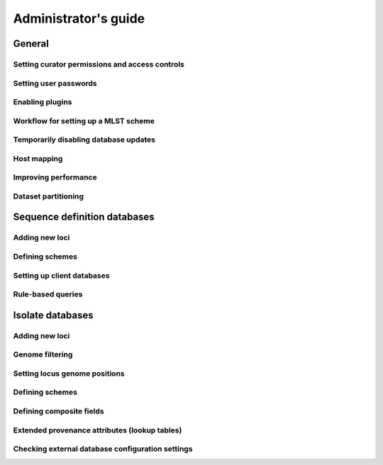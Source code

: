 *********************
Administrator's guide
*********************

General
=======

Setting curator permissions and access controls
-----------------------------------------------

Setting user passwords
----------------------

Enabling plugins
----------------

Workflow for setting up a MLST scheme
-------------------------------------

Temporarily disabling database updates
--------------------------------------

Host mapping
------------

Improving performance
---------------------

Dataset partitioning
--------------------

Sequence definition databases
=============================

Adding new loci
---------------

Defining schemes
----------------

Setting up client databases
---------------------------

Rule-based queries
------------------

Isolate databases
=================

Adding new loci
---------------

Genome filtering
----------------

Setting locus genome positions
------------------------------

Defining schemes
----------------

Defining composite fields
-------------------------

Extended provenance attributes (lookup tables)
----------------------------------------------

Checking external database configuration settings
-------------------------------------------------
